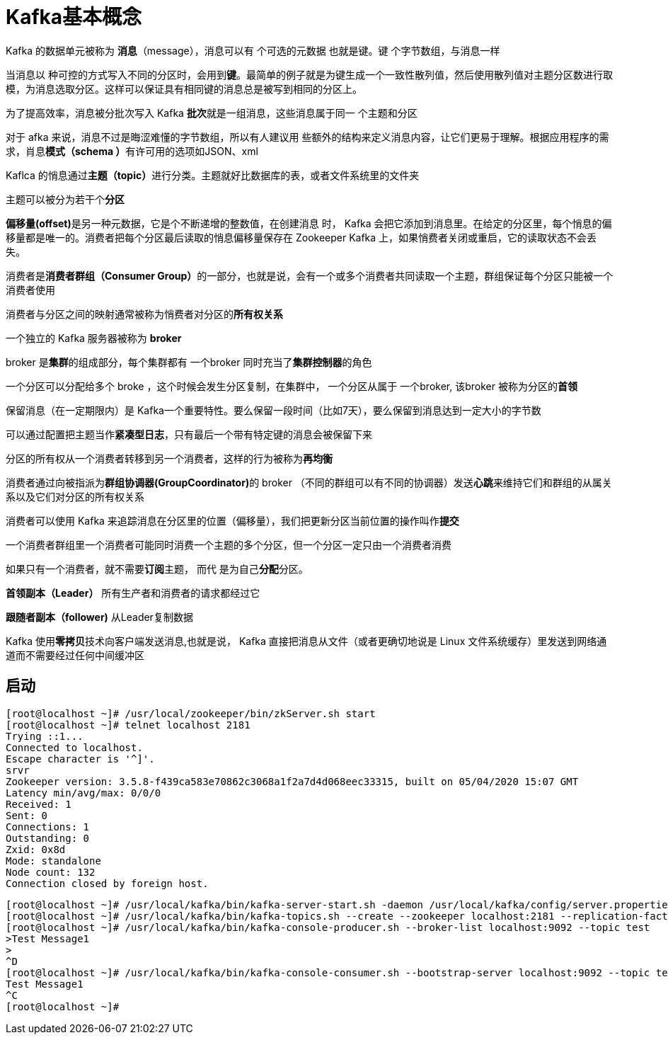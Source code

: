 = Kafka基本概念

Kafka 的数据单元被称为 *消息*（message），消息可以有 个可选的元数据 也就是键。键 个字节数组，与消息一样

当消息以 种可控的方式写入不同的分区时，会用到**键**。最简单的例子就是为键生成一个一致性散列值，然后使用散列值对主题分区数进行取模，为消息选取分区。这样可以保证具有相同键的消息总是被写到相同的分区上。

为了提高效率，消息被分批次写入 Kafka **批次**就是一组消息，这些消息属于同一 个主题和分区

对于 afka 来说，消息不过是晦涩难懂的字节数组，所以有人建议用 些额外的结构来定义消息内容，让它们更易于理解。根据应用程序的需求，肖息**模式（schema ）**有许可用的选项如JSON、xml

Kaflca 的悄息通过**主题（topic）**进行分类。主题就好比数据库的表，或者文件系统里的文件夹

主题可以被分为若干个**分区**

**偏移量(offset)**是另一种元数据，它是个不断递增的整数值，在创建消息 时， Kafka 会把它添加到消息里。在给定的分区里，每个悄息的偏移量都是唯一的。消费者把每个分区最后读取的悄息偏移量保存在 Zookeeper Kafka 上，如果悄费者关闭或重启，它的读取状态不会丢失。

消费者是**消费者群组（Consumer Group）**的一部分，也就是说，会有一个或多个消费者共同读取一个主题，群组保证每个分区只能被一个消费者使用

消费者与分区之间的映射通常被称为悄费者对分区的**所有权关系**

一个独立的 Kafka 服务器被称为 **broker**

broker 是**集群**的组成部分，每个集群都有 一个broker 同时充当了**集群控制器**的角色

一个分区可以分配给多个 broke ，这个时候会发生分区复制，在集群中， 一个分区从属于 一个broker, 该broker 被称为分区的**首领**

保留消息（在一定期限内）是 Kafka一个重要特性。要么保留一段时间（比如7天），要么保留到消息达到一定大小的字节数

可以通过配置把主题当作**紧凑型日志**，只有最后一个带有特定键的消息会被保留下来

分区的所有权从一个消费者转移到另一个消费者，这样的行为被称为**再均衡**

消费者通过向被指派为**群组协调器(GroupCoordinator)**的 broker （不同的群组可以有不同的协调器）发送**心跳**来维持它们和群组的从属关系以及它们对分区的所有权关系

消费者可以使用 Kafka 来追踪消息在分区里的位置（偏移量），我们把更新分区当前位置的操作叫作**提交**

一个消费者群组里一个消费者可能同时消费一个主题的多个分区，但一个分区一定只由一个消费者消费

如果只有一个消费者，就不需要**订阅**主题， 而代 是为自己**分配**分区。

**首领副本（Leader）** 所有生产者和消费者的请求都经过它

**跟随者副本（follower)** 从Leader复制数据

Kafka 使用**零拷贝**技术向客户端发送消息,也就是说， Kafka 直接把消息从文件（或者更确切地说是 Linux 文件系统缓存）里发送到网络通道而不需要经过任何中间缓冲区

== 启动

[source,shell,subs="verbatim"]
----
[root@localhost ~]# /usr/local/zookeeper/bin/zkServer.sh start
[root@localhost ~]# telnet localhost 2181
Trying ::1...
Connected to localhost.
Escape character is '^]'.
srvr
Zookeeper version: 3.5.8-f439ca583e70862c3068a1f2a7d4d068eec33315, built on 05/04/2020 15:07 GMT
Latency min/avg/max: 0/0/0
Received: 1
Sent: 0
Connections: 1
Outstanding: 0
Zxid: 0x8d
Mode: standalone
Node count: 132
Connection closed by foreign host.
----

[source,shell,subs="verbatim"]
----
[root@localhost ~]# /usr/local/kafka/bin/kafka-server-start.sh -daemon /usr/local/kafka/config/server.properties
[root@localhost ~]# /usr/local/kafka/bin/kafka-topics.sh --create --zookeeper localhost:2181 --replication-factor 1 --partitions 1 --topic test
[root@localhost ~]# /usr/local/kafka/bin/kafka-console-producer.sh --broker-list localhost:9092 --topic test
>Test Message1
>
^D
[root@localhost ~]# /usr/local/kafka/bin/kafka-console-consumer.sh --bootstrap-server localhost:9092 --topic test --from-beginning
Test Message1
^C
[root@localhost ~]#
----